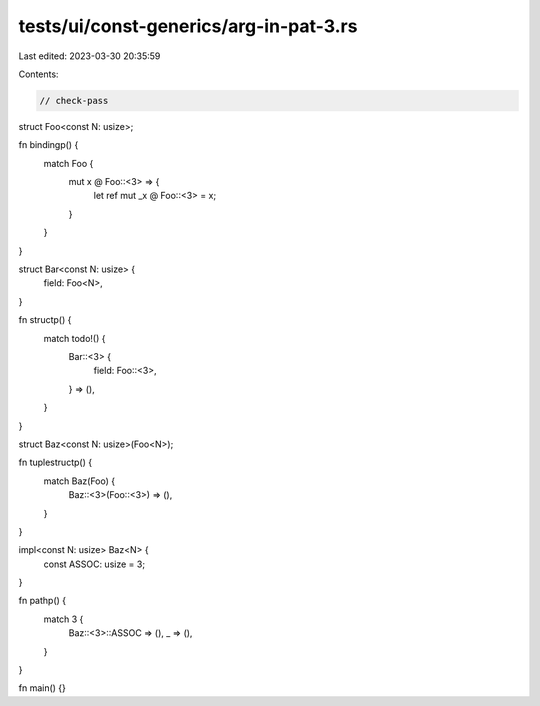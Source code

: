 tests/ui/const-generics/arg-in-pat-3.rs
=======================================

Last edited: 2023-03-30 20:35:59

Contents:

.. code-block:: rs

    // check-pass
struct Foo<const N: usize>;

fn bindingp() {
    match Foo {
        mut x @ Foo::<3> => {
            let ref mut _x @ Foo::<3> = x;
        }
    }
}

struct Bar<const N: usize> {
    field: Foo<N>,
}

fn structp() {
    match todo!() {
        Bar::<3> {
            field: Foo::<3>,
        } => (),
    }
}

struct Baz<const N: usize>(Foo<N>);

fn tuplestructp() {
    match Baz(Foo) {
        Baz::<3>(Foo::<3>) => (),
    }
}

impl<const N: usize> Baz<N> {
    const ASSOC: usize = 3;
}

fn pathp() {
    match 3 {
        Baz::<3>::ASSOC => (),
        _ => (),
    }
}

fn main() {}


